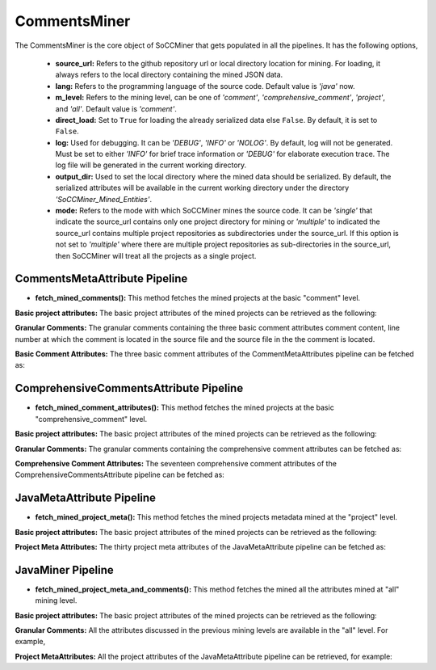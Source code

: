 **CommentsMiner**
=================

The CommentsMiner is the core object of SoCCMiner that gets populated in all the pipelines. It has the following options,

      *    **source_url:** Refers to the github repository url or local directory location for mining. For loading, it always refers to the local directory containing the mined JSON data.
      *    **lang:** Refers to the programming language of the source code.  Default value is *'java'* now.
      *    **m_level:** Refers to the mining level, can be one of *'comment'*, *'comprehensive_comment'*, *'project'*, and *'all'*. Default value is *'comment'*.
      *    **direct_load:** Set to ``True`` for loading the already serialized data else ``False``. By default, it is set to ``False``.
      *    **log:** Used for debugging. It can be *'DEBUG'*, *'INFO'* or *'NOLOG'*. By default, log will not be generated. Must be set to either *'INFO'* for brief trace information or *'DEBUG'* for elaborate execution trace. The log file will be generated in the current working directory.
      *    **output_dir:** Used to set the local directory where the mined data should be serialized. By default, the serialized attributes will be available in the current working directory under the directory *'SoCCMiner_Mined_Entities'*.
      *    **mode:** Refers to the mode with which SoCCMiner mines the source code. It can be *'single'* that indicate the source_url contains only one project directory for mining or *'multiple'* to indicated the source_url contains multiple project repositories as subdirectories under the source_url. If this option is not set to *'multiple'* where there are multiple project repositories as sub-directories in the source_url, then SoCCMiner will treat all the projects as a single project.



CommentsMetaAttribute Pipeline
------------------------------
* **fetch_mined_comments():** This method fetches the mined projects at the basic "comment" level.
  
**Basic project attributes:** The basic project attributes of the mined projects can be retrieved as the following:

.. code-block:: python
   :linenos:   

   from soccminer import CommentsMiner

   cm = CommentsMiner(source_url='/home/user/soccminer/SoCCMiner_Mined_Entities/microsoft_appcenter-sampleapp-android/', m_level='comment', direct_load=True)

   for proj in cm.fetch_mined_comments():  # mined_proj_obj_list
       # fetch project meta info
       print("Project Name: {}".format(proj.proj_name))
       print("Project LOC: {}".format(proj.proj_loc))
       print("Project Source Code File count: {}".format(proj.source_file_count))


**Granular Comments:** The granular comments containing the three basic comment attributes comment content, line number at which the comment is located in the source file and the source file in the the comment is located.

.. code-block:: python
   :linenos:   

    for proj in cm.fetch_mined_comments():  # mined_proj_obj_list
        print("Entire project Comments count: {}".format(len(proj.get_comments())))  # for project level comments
        print("File Level Comments count: {}".format(len(proj.get_file_level_comments())))  # for file level comments
        print("Class Level Comments count: {}".format(len(proj.get_class_level_comments())))  # for class level comments
        print("Enum Level Comments count: {}".format(len(proj.get_enum_level_comments())))  # for enum level comments
        print("Method Level Comments count: {}".format(len(proj.get_method_level_comments())))  # for method level comments
        print("Interface Level Comments count: {}".format(len(proj.get_interface_level_comments())))  # for interface level comments
        print("Static Block Level Comments count: {}".format(len(proj.get_static_block_level_comments()))) # for static block level comments
    
**Basic Comment Attributes:** The three basic comment attributes of the CommentMetaAttributes pipeline can be fetched as:

.. code-block:: python
   :linenos:   

    for proj in cm.fetch_mined_comments():  # mined_proj_obj_list
        # fetch all comments basic info
        # get_comments() fetches all comments, i.e., for all the entities
        for basic_comment_attr_obj in proj.get_comments():
            print("Comment content: {}".format(basic_comment_attr_obj.comment_text))
            print("Comment line #: {}".format(basic_comment_attr_obj.comment_line_no))
            print("Comment source file: {}".format(basic_comment_attr_obj.file_name))


  

ComprehensiveCommentsAttribute Pipeline
---------------------------------------
* **fetch_mined_comment_attributes():** This method fetches the mined projects at the basic "comprehensive_comment" level.
  
**Basic project attributes:** The basic project attributes of the mined projects can be retrieved as the following:

.. code-block:: python
   :linenos:   

   from soccminer import CommentsMiner

   cm = CommentsMiner(source_url='/home/user/soccminer/SoCCMiner_Mined_Entities/microsoft_appcenter-sampleapp-android/', m_level='comprehensive_comment', direct_load=True)

    for proj in cm.fetch_mined_comment_attributes():  # mined_proj_obj_list
        # fetch project meta info
        print("Project Name: {}".format(proj.proj_name))
        print("Project LOC: {}".format(proj.proj_loc))
        print("Project Source Code File count: {}".format(proj.source_file_count))


**Granular Comments:** The granular comments containing the comprehensive comment attributes can be fetched as:

.. code-block:: python
   :linenos:   

    for proj in cm.fetch_mined_comment_attributes(): #mined_proj_obj_list
        print("Entire project level comprehensive comments: {}".format(len(proj.get_comprehensive_comment_attr())))
        print("File level comprehensive comments: {}".format(len(proj.get_comprehensive_file_comment_attr())))
        print("Class level comprehensive comments: {}".format(len(proj.get_comprehensive_class_comment_attr())))
        print("Method level comprehensive comments: {}".format(len(proj.get_comprehensive_method_comment_attr())))
        print("Interface level comprehensive comments: {}".format(len(proj.get_comprehensive_interface_comment_attr())))
        print("Enum level comprehensive comments: {}".format(len(proj.get_comprehensive_enum_comment_attr())))
        print("Static Block level comprehensive comments: {}".format(len(proj.get_comprehensive_static_block_comment_attr())))
    
**Comprehensive Comment Attributes:** The seventeen comprehensive comment attributes of the ComprehensiveCommentsAttribute pipeline can be fetched as:

.. code-block:: python
   :linenos:   

    for proj in cm.fetch_mined_comment_attributes(): #mined_proj_obj_list
        # fetch all comprehensive comments
        for comprehensive_comments_obj in proj.get_comprehensive_comment_attr():
            print("Comment content: {}".format(comprehensive_comments_obj.comment_text))
            print("Comment line #: {}".format(comprehensive_comments_obj.comment_line_no))
            print("Comment source file: {}".format(comprehensive_comments_obj.file_name))
            print("Comment preceding code statement type: {}".format(comprehensive_comments_obj.preceding_node))
            print("Comment preceding code: {}".format(comprehensive_comments_obj.preceding_code))
            print("Comment succeeding code statement type: {}".format(comprehensive_comments_obj.succeeding_node))
            print("Comment succeding code: {}".format(comprehensive_comments_obj.succeeding_code))
            print("Comment parent identifier: {}".format(comprehensive_comments_obj.comment_parent_identifier))
            print("Comment parent identifier trace: {}".format(comprehensive_comments_obj.comment_trace))
            print("Comment category: {}".format(comprehensive_comments_obj.comment_category))
            print("Comment is a first statement in: {}".format(comprehensive_comments_obj.first_element_in))
            print("Comment is a last statement in: {}".format(comprehensive_comments_obj.last_element_in))
            print("Comment type: {}".format(comprehensive_comments_obj.comment_type))




JavaMetaAttribute Pipeline
--------------------------
* **fetch_mined_project_meta():** This method fetches the mined projects metadata mined at the "project" level.
  
**Basic project attributes:** The basic project attributes of the mined projects can be retrieved as the following:

.. code-block:: python
   :linenos:   

    from soccminer import CommentsMiner

    cm = CommentsMiner(source_url='/home/user/soccminer/SoCCMiner_Mined_Entities/microsoft_appcenter-sampleapp-android/', m_level='project', direct_load=True)

    for proj in cm.fetch_mined_project_meta():
        # fetch project meta info
        print("Project Name: {}".format(proj.proj_name))
        print("Project LOC: {}".format(proj.proj_loc))
        print("Project Source Code File count: {}".format(proj.source_file_count))


   
**Project Meta Attributes:** The thirty project meta attributes of the JavaMetaAttribute pipeline can be fetched as:

.. code-block:: python
   :linenos:   

    for proj in cm.fetch_mined_project_meta():
        ############################################################
        # Java project meta attributes
        for package_obj in proj.get_package_meta_attr():
            print("Package Name: {}".format(package_obj.package_name))
            print("Package LOC: {}".format(package_obj.package_loc))
            print("Package Line #: {}".format(package_obj.package_line_no))
            print("Package Java Source File: {}".format(package_obj.source_file_name))
        for class_obj in proj.get_class_meta_attr():
            print("Class Name: {}".format(class_obj.class_name))
            print("Class Type: {}".format(class_obj.class_type))
            print("Class Specifier: {}".format(class_obj.class_specifier))
            print("Class Line #: {}".format(class_obj.class_line_no))
            print("Class Nested Level: {}".format(class_obj.nested_level))
            print("Class Signature: {}".format(class_obj.class_signature))
            print("Class LOC: {}".format(class_obj.class_loc))
            print("Class Java Source File: {}".format(class_obj.class_source_file))
        for interface_obj in proj.get_interface_meta_attr():
            print("Interface Name: {}".format(interface_obj.interface_name))
            print("Interface Specifier: {}".format(interface_obj.interface_specifier))
            print("Interface Line #: {}".format(interface_obj.interface_line_no))
            print("Interface Signature: {}".format(interface_obj.interface_signature))
            print("Interface LOC: {}".format(interface_obj.interface_loc))
            print("Interface Java Source File: {}".format(interface_obj.interface_source_file)) 
        for enum_obj in proj.get_enum_meta_attr():
            print("Enum Name: {}".format(enum_obj.enum_name))
            print("Enum Specifier: {}".format(enum_obj.enum_specifier))
            print("Enum Line #: {}".format(enum_obj.enum_line_no))
            print("Enum Signature: {}".format(enum_obj.enum_signature))
            print("Enum LOC: {}".format(enum_obj.enum_loc))
            print("Enum Java Source File: {}".format(enum_obj.enum_source_file))
        for method_obj in proj.get_method_meta_attr():
            print("Method Name: {}".format(method_obj.method_name))
            print("Method Type: {}".format(method_obj.method_type))
            print("Method Specifier: {}".format(method_obj.method_specifier))
            print("Method Line #: {}".format(method_obj.method_line_no))
            print("Method Nested Level: {}".format(method_obj.method_category))
            print("Method Signature: {}".format(method_obj.method_signature))
            print("Method LOC: {}".format(method_obj.method_loc))
            print("Method Parameter Count: {}".format(method_obj.method_param_count))
            print("Method Java Source File: {}".format(method_obj.method_source_file))
        for static_block_obj in proj.get_static_block_meta_attr():
            print("Static Block Line #: {}".format(static_block_obj.static_block_line_no))
            print("Static Block LOC: {}".format(static_block_obj.static_block_loc))
            print("Static Block Java Source File: {}".format(static_block_obj.static_block_source_file))


JavaMiner Pipeline
------------------

* **fetch_mined_project_meta_and_comments():** This method fetches the mined all the attributes mined at "all" mining level.
  
**Basic project attributes:** The basic project attributes of the mined projects can be retrieved as the following:

.. code-block:: python
   :linenos:   

   from soccminer import CommentsMiner

   cm = CommentsMiner(source_url='/home/user/soccminer/SoCCMiner_Mined_Entities/microsoft_appcenter-sampleapp-android/', m_level='all', direct_load=True)

   for proj in cm.fetch_mined_project_meta_and_comments():  # mined_proj_obj_list
       # fetch project meta info
       print("Project Name: {}".format(proj.proj_name))
       print("Project LOC: {}".format(proj.proj_loc))
       print("Project Source Code File count: {}".format(proj.source_file_count))


**Granular Comments:** All the attributes discussed in the previous mining levels are available in the "all" level. For example,

.. code-block:: python
   :linenos:   

    for proj in cm.fetch_mined_project_meta_and_comments(): #mined_proj_obj_list
        print("Method level comprehensive comments: {}".format(len(proj.get_comprehensive_method_comment_attr())))

    
**Project MetaAttributes:** All the project attributes of the JavaMetaAttribute pipeline can be retrieved, for example:

.. code-block:: python
   :linenos:   

    for proj in cm.fetch_mined_project_meta_and_comments():
        for package_obj in proj.get_package_meta_attr():
            print("Package Name: {}".format(package_obj.package_name))
            print("Package LOC: {}".format(package_obj.package_loc))
            print("Package Line #: {}".format(package_obj.package_line_no))
            print("Package Java Source File: {}".format(package_obj.source_file_name))




